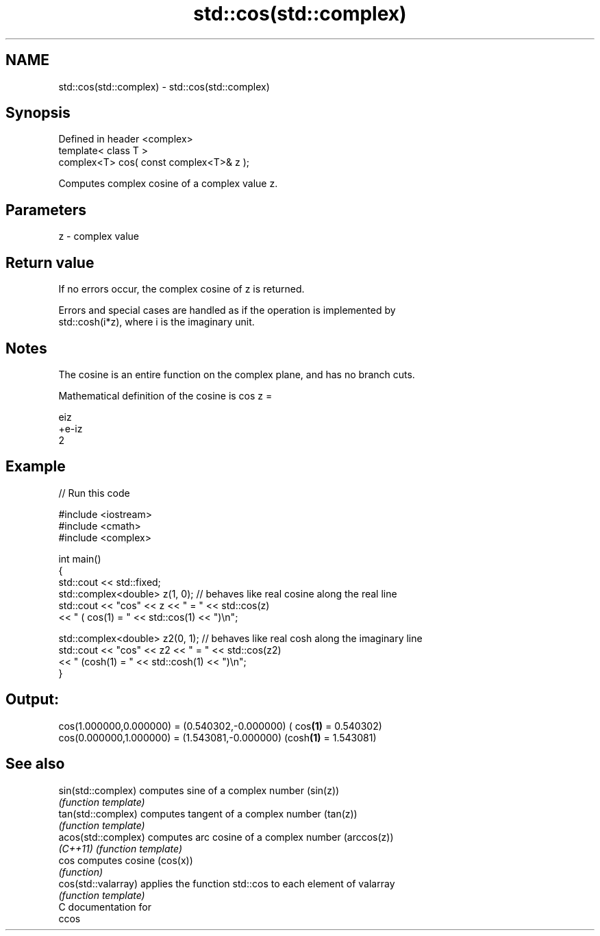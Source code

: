 .TH std::cos(std::complex) 3 "2019.03.28" "http://cppreference.com" "C++ Standard Libary"
.SH NAME
std::cos(std::complex) \- std::cos(std::complex)

.SH Synopsis
   Defined in header <complex>
   template< class T >
   complex<T> cos( const complex<T>& z );

   Computes complex cosine of a complex value z.

.SH Parameters

   z - complex value

.SH Return value

   If no errors occur, the complex cosine of z is returned.

   Errors and special cases are handled as if the operation is implemented by
   std::cosh(i*z), where i is the imaginary unit.

.SH Notes

   The cosine is an entire function on the complex plane, and has no branch cuts.

   Mathematical definition of the cosine is cos z =

   eiz
   +e-iz
   2

.SH Example

   
// Run this code

 #include <iostream>
 #include <cmath>
 #include <complex>
  
 int main()
 {
     std::cout << std::fixed;
     std::complex<double> z(1, 0); // behaves like real cosine along the real line
     std::cout << "cos" << z << " = " << std::cos(z)
               << " ( cos(1) = " << std::cos(1) << ")\\n";
  
     std::complex<double> z2(0, 1); // behaves like real cosh along the imaginary line
     std::cout << "cos" << z2 << " = " << std::cos(z2)
               << " (cosh(1) = " << std::cosh(1) << ")\\n";
 }

.SH Output:

 cos(1.000000,0.000000) = (0.540302,-0.000000) ( cos\fB(1)\fP = 0.540302)
 cos(0.000000,1.000000) = (1.543081,-0.000000) (cosh\fB(1)\fP = 1.543081)

.SH See also

   sin(std::complex)  computes sine of a complex number (sin(z))
                      \fI(function template)\fP 
   tan(std::complex)  computes tangent of a complex number (tan(z))
                      \fI(function template)\fP 
   acos(std::complex) computes arc cosine of a complex number (arccos(z))
   \fI(C++11)\fP            \fI(function template)\fP 
   cos                computes cosine (cos(x))
                      \fI(function)\fP 
   cos(std::valarray) applies the function std::cos to each element of valarray
                      \fI(function template)\fP 
   C documentation for
   ccos
